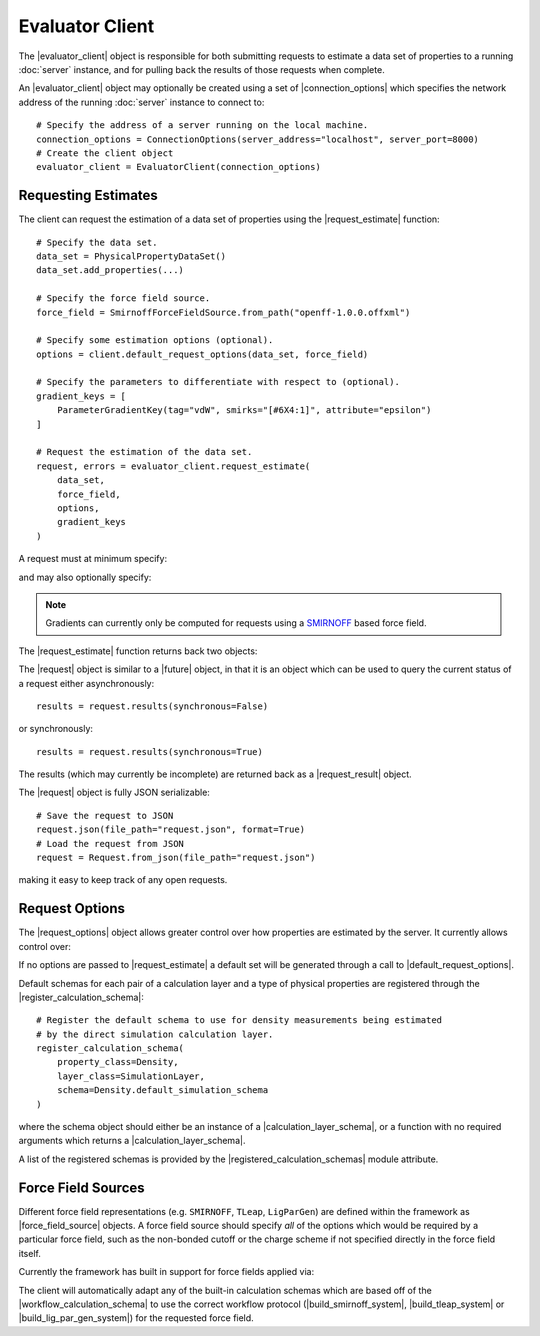 .. |evaluator_server|           replace:: :py:class:`~propertyestimator.server.EvaluatorServer`
.. |evaluator_client|           replace:: :py:class:`~propertyestimator.client.EvaluatorClient`
.. |evaluator_exception|        replace:: :py:class:`~propertyestimator.utils.exceptions.EvaluatorException`
.. |connection_options|         replace:: :py:class:`~propertyestimator.client.ConnectionOptions`

.. |request|                    replace:: :py:class:`~propertyestimator.client.Request`
.. |request_result|             replace:: :py:class:`~propertyestimator.client.RequestResult`
.. |request_options|            replace:: :py:class:`~propertyestimator.client.RequestOptions`

.. |force_field_source|         replace:: :py:class:`~propertyestimator.forcefield.ForceFieldSource`

.. |request_estimate|           replace:: :py:meth:`~propertyestimator.client.EvaluatorClient.request_estimate`
.. |default_request_options|    replace:: :py:meth:`~propertyestimator.client.EvaluatorClient.default_request_options`

.. |calculation_layers|         replace:: :py:class:`~propertyestimator.client.RequestOptions.calculation_layers`
.. |calculation_schemas|        replace:: :py:class:`~propertyestimator.client.RequestOptions.calculation_schemas`

.. |future|                     replace:: :py:class:`~asyncio.Future`

.. |smirnoff_force_field_source|       replace:: :py:class:`~propertyestimator.forcefield.SmirnoffForceFieldSource`
.. |lig_par_gen_force_field_source|    replace:: :py:class:`~propertyestimator.forcefield.LigParGenForceFieldSource`
.. |tleap_force_field_source|          replace:: :py:class:`~propertyestimator.forcefield.TLeapForceFieldSource`

.. |build_smirnoff_system|             replace:: :py:class:`~propertyestimator.protocols.forcefield.BuildSmirnoffSystem`
.. |build_tleap_system|                replace:: :py:class:`~propertyestimator.protocols.forcefield.BuildTLeapSystem`
.. |build_lig_par_gen_system|          replace:: :py:class:`~propertyestimator.protocols.forcefield.BuildLigParGenSystem`

.. |workflow_calculation_schema|       replace:: :py:class:`~propertyestimator.layers.workflow.WorkflowCalculationSchema`

.. |calculation_layer_schema|          replace:: :py:class:`~propertyestimator.layers.CalculationLayerSchema`
.. |register_calculation_schema|       replace:: :py:meth:`~propertyestimator.layers.register_calculation_schema`
.. |registered_calculation_schemas|    replace:: :py:attr:`~propertyestimator.layers.registered_calculation_schemas`

Evaluator Client
================

The |evaluator_client| object is responsible for both submitting requests to estimate a data set of properties to
a running :doc:`server` instance, and for pulling back the results of those requests when complete.

An |evaluator_client| object may optionally be created using a set of |connection_options| which specifies the network
address of the running :doc:`server` instance to connect to::

    # Specify the address of a server running on the local machine.
    connection_options = ConnectionOptions(server_address="localhost", server_port=8000)
    # Create the client object
    evaluator_client = EvaluatorClient(connection_options)

Requesting Estimates
--------------------

The client can request the estimation of a data set of properties using the |request_estimate| function::

    # Specify the data set.
    data_set = PhysicalPropertyDataSet()
    data_set.add_properties(...)

    # Specify the force field source.
    force_field = SmirnoffForceFieldSource.from_path("openff-1.0.0.offxml")

    # Specify some estimation options (optional).
    options = client.default_request_options(data_set, force_field)

    # Specify the parameters to differentiate with respect to (optional).
    gradient_keys = [
        ParameterGradientKey(tag="vdW", smirks="[#6X4:1]", attribute="epsilon")
    ]

    # Request the estimation of the data set.
    request, errors = evaluator_client.request_estimate(
        data_set,
        force_field,
        options,
        gradient_keys
    )

A request must at minimum specify:

.. rst-class:: spaced-list

    * the :doc:`data set <../datasets/physicalproperties>` of physical properties to estimate.
    * the :ref:`force field parameters <gettingstarted/client:Force Field Sources>` to estimate the data set using.

and may also optionally specify:

.. rst-class:: spaced-list

    * the :ref:`options <gettingstarted/client:Request Options>` to use when estimating the property set.
    * the parameters to differentiate each physical property estimate with respect to.

.. note:: Gradients can currently only be computed for requests using a `SMIRNOFF <https://open-forcefield-toolkit.
  readthedocs.io/en/latest/smirnoff.html>`_ based force field.

The |request_estimate| function returns back two objects:

.. rst-class:: spaced-list

    * a |request| object which can be used to retrieve the results of the request and,
    * an |evaluator_exception| object which will be populated if any errors occured while submitting the request.

The |request| object is similar to a |future| object, in that it is an object which can be used to query the current
status of a request either asynchronously::

    results = request.results(synchronous=False)

or synchronously::

    results = request.results(synchronous=True)

The results (which may currently be incomplete) are returned back as a |request_result| object.

The |request| object is fully JSON serializable::

    # Save the request to JSON
    request.json(file_path="request.json", format=True)
    # Load the request from JSON
    request = Request.from_json(file_path="request.json")

making it easy to keep track of any open requests.

Request Options
---------------

The |request_options| object allows greater control over how properties are estimated by the server. It currently allows
control over:

.. rst-class:: spaced-list

    * |calculation_layers|: The :doc:`calculation layers <../layers/calculationlayers>` which the server should attempt
      to use when estimating the data set. The order which the layers are specified in this list is the order which
      the server will attempt to use each layer.
    * |calculation_schemas|: The :ref:`calculation schemas <layers/calculationlayers:Defining a Calculation Layer>` to
      use for each allowed calculation layer per class of property. These will be automatically populated in the cases
      where no user specified schema is provided, and where a default schema has been registered with the plugin system
      for the particular layer and property type.

If no options are passed to |request_estimate| a default set will be generated through a call to
|default_request_options|.

Default schemas for each pair of a calculation layer and a type of physical properties are registered through the
|register_calculation_schema|::

    # Register the default schema to use for density measurements being estimated
    # by the direct simulation calculation layer.
    register_calculation_schema(
        property_class=Density,
        layer_class=SimulationLayer,
        schema=Density.default_simulation_schema
    )

where the schema object should either be an instance of a |calculation_layer_schema|, or a function with no required
arguments which returns a |calculation_layer_schema|.

A list of the registered schemas is provided by the |registered_calculation_schemas| module attribute.

Force Field Sources
-------------------

Different force field representations (e.g. ``SMIRNOFF``, ``TLeap``, ``LigParGen``) are defined within the framework as
|force_field_source| objects. A force field source should specify *all* of the options which would be required by
a particular force field, such as the non-bonded cutoff or the charge scheme if not specified directly in the force
field itself.

Currently the framework has built in support for force fields applied via:

.. rst-class:: spaced-list

    * the `OpenFF toolkit <https://open-forcefield-toolkit.readthedocs.io/en/latest/>`_ (|smirnoff_force_field_source|).
    * the ``tleap`` program from the `AmberTools suite <https://ambermd.org/AmberTools.php>`_
      (|lig_par_gen_force_field_source|).
    * an instance of the `LigParGen server <http://zarbi.chem.yale.edu/ligpargen/>`_ (|lig_par_gen_force_field_source|).

The client will automatically adapt any of the built-in calculation schemas which are based off of the
|workflow_calculation_schema| to use the correct workflow protocol (|build_smirnoff_system|, |build_tleap_system| or
|build_lig_par_gen_system|) for the requested force field.
